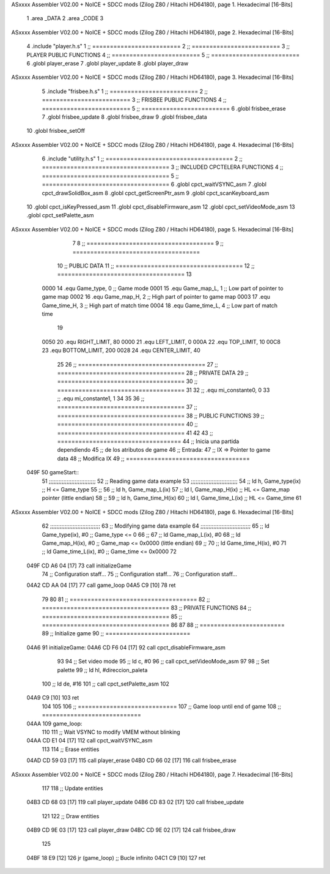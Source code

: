 ASxxxx Assembler V02.00 + NoICE + SDCC mods  (Zilog Z80 / Hitachi HD64180), page 1.
Hexadecimal [16-Bits]



                              1 .area _DATA
                              2 .area _CODE
                              3 
ASxxxx Assembler V02.00 + NoICE + SDCC mods  (Zilog Z80 / Hitachi HD64180), page 2.
Hexadecimal [16-Bits]



                              4 .include "player.h.s"
                              1 ;; =========================
                              2 ;; =========================
                              3 ;; PLAYER PUBLIC FUNCTIONS
                              4 ;; =========================
                              5 ;; =========================
                              6 .globl player_erase
                              7 .globl player_update
                              8 .globl player_draw
ASxxxx Assembler V02.00 + NoICE + SDCC mods  (Zilog Z80 / Hitachi HD64180), page 3.
Hexadecimal [16-Bits]



                              5 .include "frisbee.h.s"
                              1 ;; =========================
                              2 ;; =========================
                              3 ;; FRISBEE PUBLIC FUNCTIONS
                              4 ;; =========================
                              5 ;; =========================
                              6 .globl frisbee_erase
                              7 .globl frisbee_update
                              8 .globl frisbee_draw
                              9 .globl frisbee_data
                             10 .globl frisbee_setOff
ASxxxx Assembler V02.00 + NoICE + SDCC mods  (Zilog Z80 / Hitachi HD64180), page 4.
Hexadecimal [16-Bits]



                              6 .include "utility.h.s"
                              1 ;; ====================================
                              2 ;; ====================================
                              3 ;; INCLUDED CPCTELERA FUNCTIONS
                              4 ;; ====================================
                              5 ;; ====================================
                              6 .globl cpct_waitVSYNC_asm
                              7 .globl cpct_drawSolidBox_asm
                              8 .globl cpct_getScreenPtr_asm
                              9 .globl cpct_scanKeyboard_asm
                             10 .globl cpct_isKeyPressed_asm
                             11 .globl cpct_disableFirmware_asm
                             12 .globl cpct_setVideoMode_asm
                             13 .globl cpct_setPalette_asm
ASxxxx Assembler V02.00 + NoICE + SDCC mods  (Zilog Z80 / Hitachi HD64180), page 5.
Hexadecimal [16-Bits]



                              7 	
                              8 ;; ====================================
                              9 ;; ====================================
                             10 ;; PUBLIC DATA
                             11 ;; ====================================
                             12 ;; ====================================
                             13 
                     0000    14 .equ Game_type, 	0	;; Game mode
                     0001    15 .equ Game_map_L, 	1	;; Low part of pointer to game map
                     0002    16 .equ Game_map_H, 	2	;; High part of pointer to game map
                     0003    17 .equ Game_time_H, 	3	;; High part of match time
                     0004    18 .equ Game_time_L, 	4	;; Low part of match time
                             19 
                     0050    20 .equ RIGHT_LIMIT,	80
                     0000    21 .equ LEFT_LIMIT,	0
                     000A    22 .equ TOP_LIMIT,	 	10
                     00C8    23 .equ BOTTOM_LIMIT,	200
                     0028    24 .equ CENTER_LIMIT,	40
                             25 
                             26 ;; ====================================
                             27 ;; ====================================
                             28 ;; PRIVATE DATA
                             29 ;; ====================================
                             30 ;; ====================================
                             31 
                             32 ;; .equ mi_constante0, 0
                             33 ;; .equ mi_constante1, 1
                             34 
                             35 	
                             36 ;; ====================================
                             37 ;; ====================================
                             38 ;; PUBLIC FUNCTIONS
                             39 ;; ====================================
                             40 ;; ====================================
                             41 
                             42 
                             43 ;; ===================================
                             44 ;; Inicia una partida dependiendo
                             45 ;; 	de los atributos de game
                             46 ;; Entrada:
                             47 ;; 	IX => Pointer to game data 
                             48 ;; Modifica IX
                             49 ;; ===================================
   049F                      50 gameStart::
                             51 	;;;;;;;;;;;;;;;;;;;;;;;;;;;;;
                             52 	;; Reading game data example
                             53 	;;;;;;;;;;;;;;;;;;;;;;;;;;;;;
                             54 	;;	ld 	h, Game_type(ix)	;; H <= Game_type
                             55 	;;
                             56 	;;	ld 	h, Game_map_L(ix)
                             57 	;;	ld 	l, Game_map_H(ix) 	;; HL <= Game_map pointer (little endian)
                             58 	;;
                             59 	;;	ld 	h, Game_time_H(ix)
                             60 	;;	ld 	l, Game_time_L(ix)	;; HL <= Game_time
                             61 	
ASxxxx Assembler V02.00 + NoICE + SDCC mods  (Zilog Z80 / Hitachi HD64180), page 6.
Hexadecimal [16-Bits]



                             62 	;;;;;;;;;;;;;;;;;;;;;;;;;;;;;;;	
                             63 	;; Modifying game data example
                             64 	;;;;;;;;;;;;;;;;;;;;;;;;;;;;;;;
                             65 	;;	ld 	Game_type(ix), #0	;; Game_type <= 0
                             66 	;;
                             67 	;;	ld 	Game_map_L(ix), #0
                             68 	;;	ld 	Game_map_H(ix), #0 	;; Game_map <= 0x0000 (little endian)
                             69 	;;
                             70 	;;	ld 	Game_time_H(ix), #0
                             71 	;;	ld 	Game_time_L(ix), #0	;; Game_time <= 0x0000
                             72 
   049F CD A6 04      [17]   73 	call 	initializeGame
                             74 	;; Configuration staff...
                             75 	;; Configuration staff...
                             76 	;; Configuration staff...
   04A2 CD AA 04      [17]   77 	call 	game_loop
   04A5 C9            [10]   78 	ret
                             79 
                             80 
                             81 ;; ====================================
                             82 ;; ====================================
                             83 ;; PRIVATE FUNCTIONS
                             84 ;; ====================================
                             85 ;; ====================================
                             86 
                             87 
                             88 ;; ========================
                             89 ;; Initialize game
                             90 ;; ========================
   04A6                      91 initializeGame:
   04A6 CD F6 04      [17]   92 	call cpct_disableFirmware_asm
                             93 
                             94 	;; Set video mode
                             95 	;; ld 	c, #0
                             96 	;; call cpct_setVideoMode_asm
                             97 
                             98 	;; Set palette
                             99 	;; ld 	hl, #direccion_paleta
                            100 	;; ld 	de, #16
                            101 	;; call cpct_setPalette_asm
                            102 
   04A9 C9            [10]  103 	ret
                            104 
                            105 
                            106 ;; ============================
                            107 ;; Game loop until end of game
                            108 ;; ============================
   04AA                     109 game_loop:
                            110 
                            111 	;; Wait VSYNC to modify VMEM without blinking
   04AA CD E1 04      [17]  112 	call cpct_waitVSYNC_asm
                            113 
                            114 	;; Erase entities
   04AD CD 59 03      [17]  115 	call player_erase
   04B0 CD 66 02      [17]  116 	call frisbee_erase
ASxxxx Assembler V02.00 + NoICE + SDCC mods  (Zilog Z80 / Hitachi HD64180), page 7.
Hexadecimal [16-Bits]



                            117 
                            118 	;; Update entities
   04B3 CD 68 03      [17]  119 	call player_update
   04B6 CD 83 02      [17]  120 	call frisbee_update
                            121 
                            122 	;; Draw entities
   04B9 CD 9E 03      [17]  123 	call player_draw
   04BC CD 9E 02      [17]  124 	call frisbee_draw
                            125 
   04BF 18 E9         [12]  126 	jr (game_loop) 			;; Bucle infinito
   04C1 C9            [10]  127 	ret
